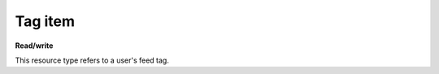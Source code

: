 ========
Tag item
========

.. _Collection+JSON: http://amundsen.com/media-types/collection/

.. _`link relation`: http://amundsen.com/media-types/collection/format/#link-relations


**Read/write**


This resource type refers to a user's feed tag.


.. http:get:: /api/v1/tags/(int:tag_id)/

   :synopsis: Gets a feed tag.

   **Example request**:

   .. sourcecode:: http

      GET /api/v1/tags/1/ HTTP/1.1
      Host: localhost:8000
      Accept: application/vnd.collection+json


   **Example response**:

   .. sourcecode:: http

      HTTP/1.1 200 OK
      Allow: GET, PUT, DELETE
      Content-Type: application/vnd.collection+json

      {
          "collection": {
              "href": "https://localhost:8000/api/v1/tags/1/",
              "items": [
                  {
                      "data": [
                          {
                              "name": "name",
                              "value": "Completed"
                          },
                          {
                              "name": "owner",
                              "value": "jbernal"
                          },
                          {
                              "name": "color",
                              "value": "red"
                          }
                      ],
                      "href": "https://localhost:8000/api/v1/tags/1/",
                      "links": [
                          {
                              "href": "https://localhost:8000/api/v1/35/",
                              "rel": "feed"
                          }
                      ]
                  }
              ],
              "links": [],
              "template": {
                  "data": [
                      {
                          "name": "color",
                          "value": ""
                      },
                      {
                          "name": "name",
                          "value": ""
                      }
                  ]
              },
              "version": "1.0"
          }
      }


   :reqheader Accept: application/vnd.collection+json
   :resheader Content-Type: application/vnd.collection+json
   :statuscode 200: no error
   :statuscode 401: authentication credentials were not provided
   :statuscode 403: you do not have permission to perform this action
   :statuscode 404: not found

   .. |--| unicode:: U+2013   .. en dash

   .. _Properties: http://amundsen.com/media-types/collection/format/#properties
   .. _`Link Relations`: http://amundsen.com/media-types/collection/format/#link-relations

   Properties_ (API semantic descriptors):

    - **owner** (`string`) |--| the tag's owner's username. Read-only
    - **name** (`string`) |--| tag's name. Can be part of the template object in PUT and
      POST requests
    - **color** (`string`) |--| tag's color. Can be part of the template object in PUT
      and POST requests

   `Link Relations`_:

    - **feed** |--| links to the corresponding feed_

   .. _feed: feed.html
